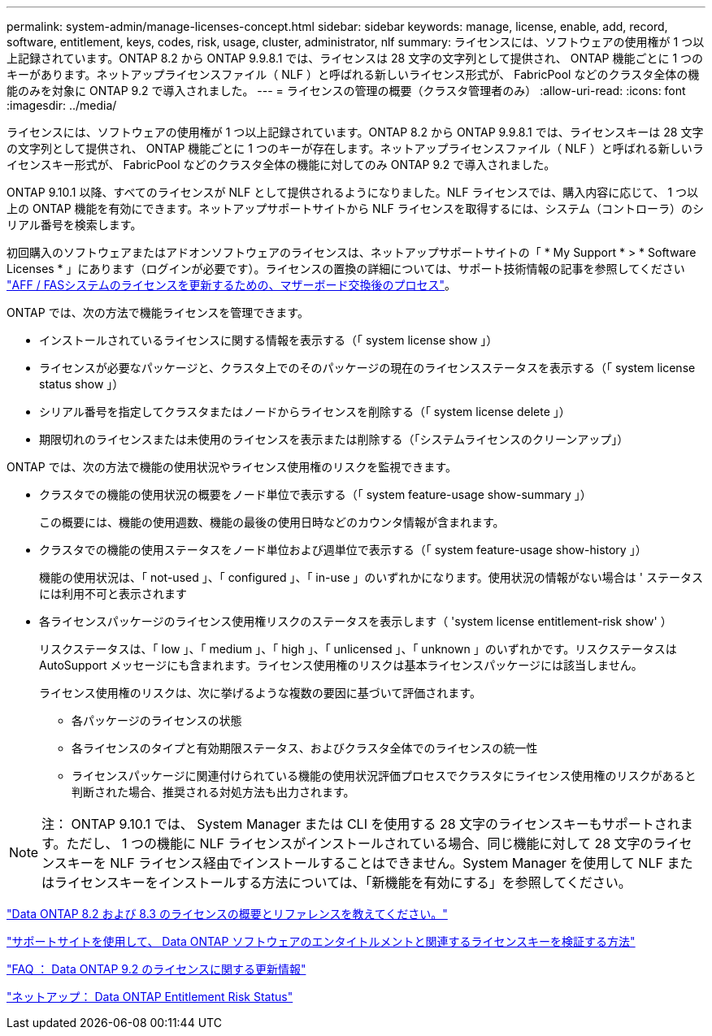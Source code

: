 ---
permalink: system-admin/manage-licenses-concept.html 
sidebar: sidebar 
keywords: manage, license, enable, add, record, software, entitlement, keys, codes, risk, usage, cluster, administrator, nlf 
summary: ライセンスには、ソフトウェアの使用権が 1 つ以上記録されています。ONTAP 8.2 から ONTAP 9.9.8.1 では、ライセンスは 28 文字の文字列として提供され、 ONTAP 機能ごとに 1 つのキーがあります。ネットアップライセンスファイル（ NLF ）と呼ばれる新しいライセンス形式が、 FabricPool などのクラスタ全体の機能のみを対象に ONTAP 9.2 で導入されました。 
---
= ライセンスの管理の概要（クラスタ管理者のみ）
:allow-uri-read: 
:icons: font
:imagesdir: ../media/


[role="lead"]
ライセンスには、ソフトウェアの使用権が 1 つ以上記録されています。ONTAP 8.2 から ONTAP 9.9.8.1 では、ライセンスキーは 28 文字の文字列として提供され、 ONTAP 機能ごとに 1 つのキーが存在します。ネットアップライセンスファイル（ NLF ）と呼ばれる新しいライセンスキー形式が、 FabricPool などのクラスタ全体の機能に対してのみ ONTAP 9.2 で導入されました。

ONTAP 9.10.1 以降、すべてのライセンスが NLF として提供されるようになりました。NLF ライセンスでは、購入内容に応じて、 1 つ以上の ONTAP 機能を有効にできます。ネットアップサポートサイトから NLF ライセンスを取得するには、システム（コントローラ）のシリアル番号を検索します。

初回購入のソフトウェアまたはアドオンソフトウェアのライセンスは、ネットアップサポートサイトの「 * My Support * > * Software Licenses * 」にあります（ログインが必要です）。ライセンスの置換の詳細については、サポート技術情報の記事を参照してください link:https://kb.netapp.com/Advice_and_Troubleshooting/Flash_Storage/AFF_Series/Post_Motherboard_Replacement_Process_to_update_Licensing_on_a_AFF_FAS_system["AFF / FASシステムのライセンスを更新するための、マザーボード交換後のプロセス"]。

ONTAP では、次の方法で機能ライセンスを管理できます。

* インストールされているライセンスに関する情報を表示する（「 system license show 」）
* ライセンスが必要なパッケージと、クラスタ上でのそのパッケージの現在のライセンスステータスを表示する（「 system license status show 」）
* シリアル番号を指定してクラスタまたはノードからライセンスを削除する（「 system license delete 」）
* 期限切れのライセンスまたは未使用のライセンスを表示または削除する（「システムライセンスのクリーンアップ」）


ONTAP では、次の方法で機能の使用状況やライセンス使用権のリスクを監視できます。

* クラスタでの機能の使用状況の概要をノード単位で表示する（「 system feature-usage show-summary 」）
+
この概要には、機能の使用週数、機能の最後の使用日時などのカウンタ情報が含まれます。

* クラスタでの機能の使用ステータスをノード単位および週単位で表示する（「 system feature-usage show-history 」）
+
機能の使用状況は、「 not-used 」、「 configured 」、「 in-use 」のいずれかになります。使用状況の情報がない場合は ' ステータスには利用不可と表示されます

* 各ライセンスパッケージのライセンス使用権リスクのステータスを表示します（ 'system license entitlement-risk show' ）
+
リスクステータスは、「 low 」、「 medium 」、「 high 」、「 unlicensed 」、「 unknown 」のいずれかです。リスクステータスは AutoSupport メッセージにも含まれます。ライセンス使用権のリスクは基本ライセンスパッケージには該当しません。

+
ライセンス使用権のリスクは、次に挙げるような複数の要因に基づいて評価されます。

+
** 各パッケージのライセンスの状態
** 各ライセンスのタイプと有効期限ステータス、およびクラスタ全体でのライセンスの統一性
** ライセンスパッケージに関連付けられている機能の使用状況評価プロセスでクラスタにライセンス使用権のリスクがあると判断された場合、推奨される対処方法も出力されます。




[NOTE]
====
注： ONTAP 9.10.1 では、 System Manager または CLI を使用する 28 文字のライセンスキーもサポートされます。ただし、 1 つの機能に NLF ライセンスがインストールされている場合、同じ機能に対して 28 文字のライセンスキーを NLF ライセンス経由でインストールすることはできません。System Manager を使用して NLF またはライセンスキーをインストールする方法については、「新機能を有効にする」を参照してください。

====
https://kb.netapp.com/Advice_and_Troubleshooting/Data_Storage_Software/ONTAP_OS/What_are_Data_ONTAP_8.2_and_8.3_licensing_overview_and_references%3F["Data ONTAP 8.2 および 8.3 のライセンスの概要とリファレンスを教えてください。"]

https://kb.netapp.com/Advice_and_Troubleshooting/Data_Storage_Software/ONTAP_OS/How_to_verify_Data_ONTAP_Software_Entitlements_and_related_License_Keys_using_the_Support_Site["サポートサイトを使用して、 Data ONTAP ソフトウェアのエンタイトルメントと関連するライセンスキーを検証する方法"]

https://kb.netapp.com/Advice_and_Troubleshooting/Data_Storage_Software/ONTAP_OS/FAQ%3A_Licensing_updates_in_Data_ONTAP_9.2["FAQ ： Data ONTAP 9.2 のライセンスに関する更新情報"]

http://mysupport.netapp.com/licensing/ontapentitlementriskstatus["ネットアップ： Data ONTAP Entitlement Risk Status"]
